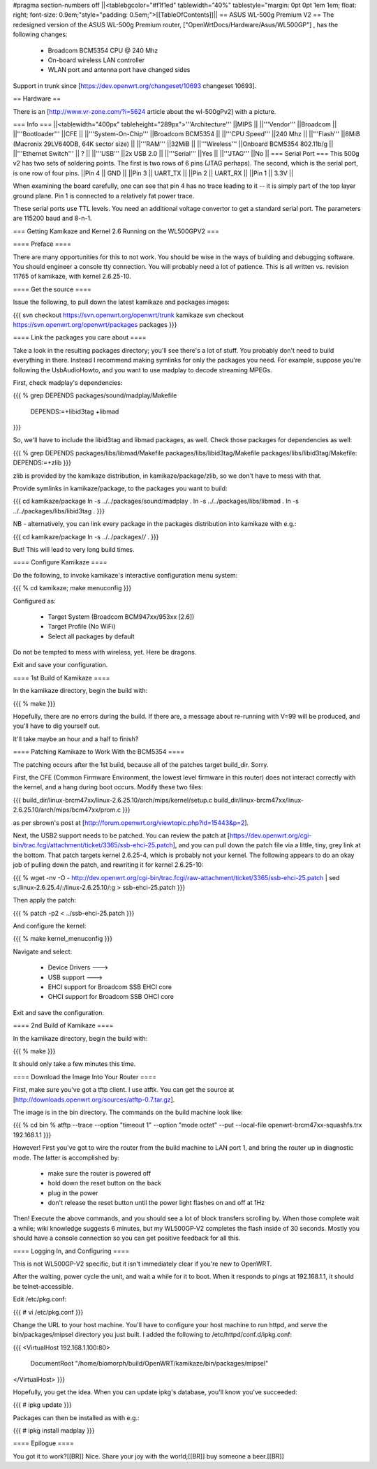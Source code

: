 #pragma section-numbers off
||<tablebgcolor="#f1f1ed" tablewidth="40%" tablestyle="margin: 0pt 0pt 1em 1em; float: right; font-size: 0.9em;"style="padding: 0.5em;">[[TableOfContents]]||
== ASUS WL-500g Premium V2 ==
The redesigned version of the ASUS WL-500g Premium router, ["OpenWrtDocs/Hardware/Asus/WL500GP"] , has the following changes:

 * Broadcom BCM5354 CPU @ 240 Mhz
 * On-board wireless LAN controller
 * WLAN port and antenna port have changed sides
Support in trunk since [https://dev.openwrt.org/changeset/10693 changeset 10693].

== Hardware ==

There is an [http://www.vr-zone.com/?i=5624 article about the wl-500gPv2] with a picture.

=== Info ===
||<tablewidth="400px" tableheight="289px">'''Architecture''' ||MIPS ||
||'''Vendor''' ||Broadcom ||
||'''Bootloader''' ||CFE ||
||'''System-On-Chip''' ||Broadcom BCM5354 ||
||'''CPU Speed''' ||240 Mhz ||
||'''Flash''' ||8MiB (Macronix 29LV640DB, 64K sector size) ||
||'''RAM''' ||32MiB ||
||'''Wireless''' ||Onboard BCM5354 802.11b/g ||
||'''Ethernet Switch''' || ? ||
||'''USB''' ||2x USB 2.0 ||
||'''Serial''' ||Yes ||
||'''JTAG''' ||No ||
=== Serial Port ===
This 500g v2 has two sets of soldering points.  The first is two rows of 6 pins (JTAG perhaps).  The second, which is the serial port, is one row of four pins.  
||Pin 4 || GND ||
||Pin 3 || UART_TX ||
||Pin 2 || UART_RX ||
||Pin 1 || 3.3V ||

When examining the board carefully, one can see that pin 4 has no trace leading to it -- it is simply part of the top layer ground plane.  Pin 1 is connected to a relatively fat power trace.

These serial ports use TTL levels. You need an additional voltage convertor to get a standard serial port. The parameters are 115200 baud and 8-n-1.

=== Getting Kamikaze and Kernel 2.6 Running on the WL500GPV2 ===

==== Preface ====

There are many opportunities for this to not work. You should be wise in the ways of building and debugging software. You should engineer a console tty connection. You will probably need a lot of patience. This is all written vs. revision 11765 of kamikaze, with kernel 2.6.25-10.

==== Get the source ====

Issue the following, to pull down the latest kamikaze and packages images:

{{{
svn checkout https://svn.openwrt.org/openwrt/trunk kamikaze
svn checkout https://svn.openwrt.org/openwrt/packages packages
}}}

==== Link the packages you care about ====

Take a look in the resulting packages directory; you'll see there's a lot of stuff. You probably don't need to build everything in there. Instead I recommend making symlinks for only the packages you need. For example, suppose you're following the UsbAudioHowto, and you want to use madplay to decode streaming MPEGs.

First, check madplay's dependencies:

{{{
% grep DEPENDS packages/sound/madplay/Makefile
  DEPENDS:=+libid3tag +libmad
}}}

So, we'll have to include the libid3tag and libmad packages, as well. Check those packages for dependencies as well:

{{{
% grep DEPENDS packages/libs/libmad/Makefile packages/libs/libid3tag/Makefile
packages/libs/libid3tag/Makefile:  DEPENDS:=+zlib
}}}

zlib is provided by the kamikaze distribution, in kamikaze/package/zlib, so we don't have to mess with that.

Provide symlinks in kamikaze/package, to the packages you want to build:

{{{
cd kamikaze/package
ln -s ../../packages/sound/madplay .
ln -s ../../packages/libs/libmad .
ln -s ../../packages/libs/libid3tag .
}}}

NB - alternatively, you can link every package in the packages distribution into kamikaze with e.g.:

{{{
cd kamikaze/package
ln -s ../../packages/*/* .
}}}

But! This will lead to very long build times.

==== Configure Kamikaze ====

Do the following, to invoke kamikaze's interactive configuration menu system:

{{{
% cd kamikaze; make menuconfig
}}}

Configured as:

  * Target System (Broadcom BCM947xx/953xx [2.6])
  * Target Profile (No WiFi)  
  * Select all packages by default
 
Do not be tempted to mess with wireless, yet. Here be dragons.

Exit and save your configuration.

==== 1st Build of Kamikaze ====

In the kamikaze directory, begin the build with:

{{{
% make
}}}

Hopefully, there are no errors during the build. If there are, a message about re-running with V=99 will be produced, and you'll have to dig yourself out.

It'll take maybe an hour and a half to finish?

==== Patching Kamikaze to Work With the BCM5354 ====

The patching occurs after the 1st build, because all of the patches target build_dir. Sorry.

First, the CFE (Common Firmware Environment, the lowest level firmware in this router) does not interact correctly with the kernel, and a hang during boot occurs. Modify these two files:

{{{
build_dir/linux-brcm47xx/linux-2.6.25.10/arch/mips/kernel/setup.c
build_dir/linux-brcm47xx/linux-2.6.25.10/arch/mips/bcm47xx/prom.c
}}}

as per sbrown's post at [http://forum.openwrt.org/viewtopic.php?id=15443&p=2].

Next, the USB2 support needs to be patched. You can review the patch at [https://dev.openwrt.org/cgi-bin/trac.fcgi/attachment/ticket/3365/ssb-ehci-25.patch], and you can pull down the patch file via a little, tiny, grey link at the bottom. That patch targets kernel 2.6.25-4, which is probably not your kernel. The following appears to do an okay job of pulling down the patch, and rewriting it for kernel 2.6.25-10:

{{{
% wget -nv -O - http://dev.openwrt.org/cgi-bin/trac.fcgi/raw-attachment/ticket/3365/ssb-ehci-25.patch | sed s:/linux-2.6.25.4/:/linux-2.6.25.10/:g > ssb-ehci-25.patch
}}}

Then apply the patch:

{{{
% patch -p2 < ../ssb-ehci-25.patch
}}}

And configure the kernel:

{{{
% make kernel_menuconfig
}}}

Navigate and select:

  * Device Drivers  --->
  * USB support  --->
  * EHCI support for Broadcom SSB EHCI core
  * OHCI support for Broadcom SSB OHCI core

Exit and save the configuration.

==== 2nd Build of Kamikaze ====

In the kamikaze directory, begin the build with:

{{{
% make
}}}

It should only take a few minutes this time.

==== Download the Image Into Your Router ====

First, make sure you've got a tftp client. I use atftk. You can get the source at
[http://downloads.openwrt.org/sources/atftp-0.7.tar.gz].

The image is in the bin directory. The commands on the build machine look like:

{{{
% cd bin
% atftp --trace --option "timeout 1" --option "mode octet" --put --local-file openwrt-brcm47xx-squashfs.trx 192.168.1.1
}}}

However! First you've got to wire the router from the build machine to LAN port 1, and bring the router up in diagnostic mode. The latter is accomplished by:

  * make sure the router is powered off
  * hold down the reset button on the back
  * plug in the power
  * don't release the reset button until the power light flashes on and off at 1Hz

Then! Execute the above commands, and you should see a lot of block transfers scrolling by. When those complete wait a while; wiki knowledge suggests 6 minutes, but my WL500GP-V2 completes the flash inside of 30 seconds. Mostly you should have a console connection so you can get positive feedback for all this.

==== Logging In, and Configuring ====

This is not WL500GP-V2 specific, but it isn't immediately clear if you're new to OpenWRT.

After the waiting, power cycle the unit, and wait a while for it to boot. When it responds to pings at 192.168.1.1, it should be telnet-accessible.

Edit /etc/pkg.conf:

{{{
# vi /etc/pkg.conf
}}}

Change the URL to your host machine. You'll have to configure your host machine to run httpd, and serve the bin/packages/mipsel directory you just built. I added the following to /etc/httpd/conf.d/ipkg.conf:

{{{
<VirtualHost 192.168.1.100:80>
  DocumentRoot "/home/biomorph/build/OpenWRT/kamikaze/bin/packages/mipsel"
</VirtualHost>
}}}

Hopefully, you get the idea. When you can update ipkg's database, you'll know you've succeeded:

{{{
# ipkg update
}}}

Packages can then be installed as with e.g.:

{{{
# ipkg install madplay
}}}

==== Epilogue ====

You got it to work?[[BR]]
Nice. Share your joy with the world;[[BR]]
buy someone a beer.[[BR]]
